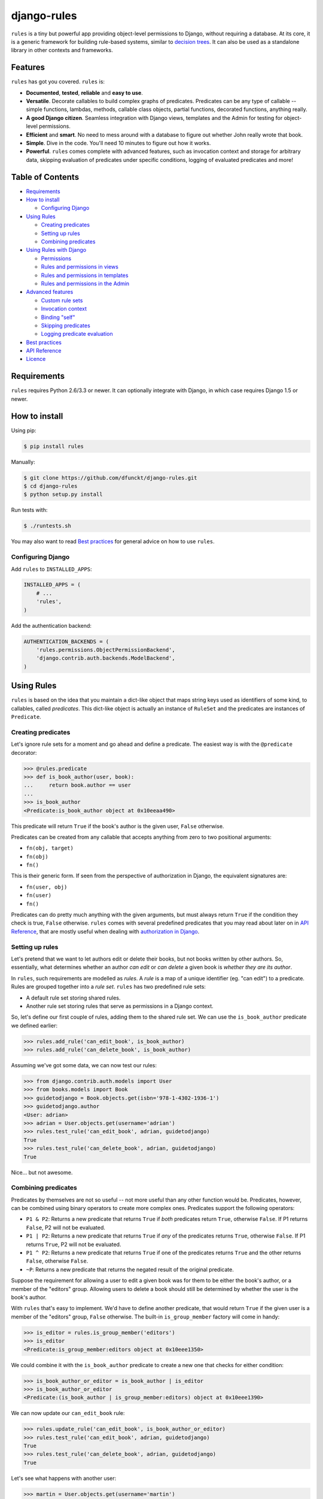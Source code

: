 django-rules
^^^^^^^^^^^^

``rules`` is a tiny but powerful app providing object-level permissions to
Django, without requiring a database. At its core, it is a generic framework
for building rule-based systems, similar to `decision trees`_. It can also be
used as a standalone library in other contexts and frameworks.

.. image:: https://travis-ci.org/dfunckt/django-rules.svg?branch=master
    :target: https://travis-ci.org/dfunckt/django-rules
.. image:: https://coveralls.io/repos/dfunckt/django-rules/badge.svg
    :target: https://coveralls.io/r/dfunckt/django-rules
.. image:: https://img.shields.io/pypi/v/rules.svg
    :target: https://pypi.python.org/pypi/rules
.. image:: https://img.shields.io/pypi/pyversions/rules.svg
    :target: https://pypi.python.org/pypi/rules

.. _decision trees: http://wikipedia.org/wiki/Decision_tree


Features
========

``rules`` has got you covered. ``rules`` is:

-   **Documented**, **tested**, **reliable** and **easy to use**.
-   **Versatile**. Decorate callables to build complex graphs of predicates.
    Predicates can be any type of callable -- simple functions, lambdas,
    methods, callable class objects, partial functions, decorated functions,
    anything really.
-   **A good Django citizen**. Seamless integration with Django views,
    templates and the Admin for testing for object-level permissions.
-   **Efficient** and **smart**. No need to mess around with a database to figure
    out whether John really wrote that book.
-   **Simple**. Dive in the code. You'll need 10 minutes to figure out how it
    works.
-   **Powerful**. ``rules`` comes complete with advanced features, such as
    invocation context and storage for arbitrary data, skipping evaluation of
    predicates under specific conditions, logging of evaluated predicates and more!


Table of Contents
=================

- `Requirements`_
- `How to install`_

  - `Configuring Django`_

- `Using Rules`_

  - `Creating predicates`_
  - `Setting up rules`_
  - `Combining predicates`_

- `Using Rules with Django`_

  - `Permissions`_
  - `Rules and permissions in views`_
  - `Rules and permissions in templates`_
  - `Rules and permissions in the Admin`_

- `Advanced features`_

  - `Custom rule sets`_
  - `Invocation context`_
  - `Binding "self"`_
  - `Skipping predicates`_
  - `Logging predicate evaluation`_

- `Best practices`_
- `API Reference`_
- `Licence`_


Requirements
============

``rules`` requires Python 2.6/3.3 or newer. It can optionally integrate with
Django, in which case requires Django 1.5 or newer.


How to install
==============

Using pip:

.. code:: bash

    $ pip install rules

Manually:

.. code:: bash

    $ git clone https://github.com/dfunckt/django-rules.git
    $ cd django-rules
    $ python setup.py install

Run tests with:

.. code:: bash

    $ ./runtests.sh

You may also want to read `Best practices`_ for general advice on how to
use ``rules``.


Configuring Django
------------------

Add ``rules`` to ``INSTALLED_APPS``:

.. code:: python

    INSTALLED_APPS = (
        # ...
        'rules',
    )

Add the authentication backend:

.. code:: python

    AUTHENTICATION_BACKENDS = (
        'rules.permissions.ObjectPermissionBackend',
        'django.contrib.auth.backends.ModelBackend',
    )


Using Rules
===========

``rules`` is based on the idea that you maintain a dict-like object that maps
string keys used as identifiers of some kind, to callables, called
*predicates*. This dict-like object is actually an instance of ``RuleSet`` and
the predicates are instances of ``Predicate``.


Creating predicates
-------------------

Let's ignore rule sets for a moment and go ahead and define a predicate. The
easiest way is with the ``@predicate`` decorator:

.. code:: python

    >>> @rules.predicate
    >>> def is_book_author(user, book):
    ...     return book.author == user
    ...
    >>> is_book_author
    <Predicate:is_book_author object at 0x10eeaa490>

This predicate will return ``True`` if the book's author is the given user,
``False`` otherwise.

Predicates can be created from any callable that accepts anything from zero to
two positional arguments:

*   ``fn(obj, target)``
*   ``fn(obj)``
*   ``fn()``

This is their generic form. If seen from the perspective of authorization in
Django, the equivalent signatures are:

*   ``fn(user, obj)``
*   ``fn(user)``
*   ``fn()``

Predicates can do pretty much anything with the given arguments, but must
always return ``True`` if the condition they check is true, ``False``
otherwise. ``rules`` comes with several predefined predicates that you may
read about later on in `API Reference`_, that are mostly useful when dealing
with `authorization in Django`_.


Setting up rules
----------------

Let's pretend that we want to let authors edit or delete their books, but not
books written by other authors. So, essentially, what determines whether an
author *can edit* or *can delete* a given book is *whether they are its
author*.

In ``rules``, such requirements are modelled as *rules*. A *rule* is a map of
a unique identifier (eg. "can edit") to a predicate. Rules are grouped
together into a *rule set*. ``rules`` has two predefined rule sets:

*   A default rule set storing shared rules.
*   Another rule set storing rules that serve as permissions in a Django
    context.

So, let's define our first couple of rules, adding them to the shared rule
set. We can use the ``is_book_author`` predicate we defined earlier:
    
.. code:: python

    >>> rules.add_rule('can_edit_book', is_book_author)
    >>> rules.add_rule('can_delete_book', is_book_author)

Assuming we've got some data, we can now test our rules:

.. code:: python

    >>> from django.contrib.auth.models import User
    >>> from books.models import Book
    >>> guidetodjango = Book.objects.get(isbn='978-1-4302-1936-1')
    >>> guidetodjango.author
    <User: adrian>
    >>> adrian = User.objects.get(username='adrian')
    >>> rules.test_rule('can_edit_book', adrian, guidetodjango)
    True
    >>> rules.test_rule('can_delete_book', adrian, guidetodjango)
    True

Nice... but not awesome.


Combining predicates
--------------------

Predicates by themselves are not so useful -- not more useful than any other
function would be. Predicates, however, can be combined using binary operators
to create more complex ones. Predicates support the following operators:

*   ``P1 & P2``: Returns a new predicate that returns ``True`` if *both*
    predicates return ``True``, otherwise ``False``. If P1 returns ``False``,
    P2 will not be evaluated.
*   ``P1 | P2``: Returns a new predicate that returns ``True`` if *any* of the
    predicates returns ``True``, otherwise ``False``. If P1 returns ``True``,
    P2 will not be evaluated.
*   ``P1 ^ P2``: Returns a new predicate that returns ``True`` if one of the
    predicates returns ``True`` and the other returns ``False``, otherwise
    ``False``.
*   ``~P``: Returns a new predicate that returns the negated result of the
    original predicate.

Suppose the requirement for allowing a user to edit a given book was for them
to be either the book's author, or a member of the "editors" group. Allowing
users to delete a book should still be determined by whether the user is the
book's author.

With ``rules`` that's easy to implement. We'd have to define another
predicate, that would return ``True`` if the given user is a member of the
"editors" group, ``False`` otherwise. The built-in ``is_group_member`` factory
will come in handy:

.. code:: python

    >>> is_editor = rules.is_group_member('editors')
    >>> is_editor
    <Predicate:is_group_member:editors object at 0x10eee1350>

We could combine it with the ``is_book_author`` predicate to create a new one
that checks for either condition:

.. code:: python

    >>> is_book_author_or_editor = is_book_author | is_editor
    >>> is_book_author_or_editor
    <Predicate:(is_book_author | is_group_member:editors) object at 0x10eee1390>

We can now update our ``can_edit_book`` rule:

.. code:: python

    >>> rules.update_rule('can_edit_book', is_book_author_or_editor)
    >>> rules.test_rule('can_edit_book', adrian, guidetodjango)
    True
    >>> rules.test_rule('can_delete_book', adrian, guidetodjango)
    True

Let's see what happens with another user:

.. code:: python

    >>> martin = User.objects.get(username='martin')
    >>> list(martin.groups.values_list('name', flat=True))
    ['editors']
    >>> rules.test_rule('can_edit_book', martin, guidetodjango)
    True
    >>> rules.test_rule('can_delete_book', martin, guidetodjango)
    False

Awesome.

So far, we've only used the underlying, generic framework for defining and
testing rules. This layer is not at all specific to Django; it may be used in
any context. There's actually no import of anything Django-related in the
whole app (except in the ``rules.templatetags`` module). ``rules`` however can
integrate tightly with Django to provide authorization.


.. _authorization in Django:

Using Rules with Django
=======================

``rules`` is able to provide object-level permissions in Django. It comes
with an authorization backend and a couple template tags for use in your
templates.


Permissions
-----------

In ``rules``, permissions are a specialised type of rules. You still define
rules by creating and combining predicates. These rules however, must be added
to a permissions-specific rule set that comes with ``rules`` so that they can
be picked up by the ``rules`` authorization backend.


Creating permissions
++++++++++++++++++++

The convention for naming permissions in Django is ``app_label.action_object``,
and we like to adhere to that. Let's add rules for the ``books.change_book``
and ``books.delete_book`` permissions:

.. code:: python

    >>> rules.add_perm('books.change_book', is_book_author | is_editor)
    >>> rules.add_perm('books.delete_book', is_book_author)

See the difference in the API? ``add_perm`` adds to a permissions-specific
rule set, whereas ``add_rule`` adds to a default shared rule set. It's
important to know however, that these two rule sets are separate, meaning that
adding a rule in one does not make it available to the other.


Checking for permission
+++++++++++++++++++++++

Let's go ahead and check whether ``adrian`` has change permission to the
``guidetodjango`` book:

.. code:: python

    >>> adrian.has_perm('books.change_book', guidetodjango)
    False

When you call the ``User.has_perm`` method, Django asks each backend in
``settings.AUTHENTICATION_BACKENDS`` whether a user has the given permission
for the object. When queried for object permissions, Django's default
authentication backend always returns ``False``. ``rules`` comes with an
authorization backend, that is able to provide object-level permissions by
looking into the permissions-specific rule set.

Let's add the ``rules`` authorization backend in settings:

.. code:: python

    AUTHENTICATION_BACKENDS = (
        'rules.permissions.ObjectPermissionBackend',
        'django.contrib.auth.backends.ModelBackend',
    )

Now, checking again gives ``adrian`` the required permissions:

.. code:: python

    >>> adrian.has_perm('books.change_book', guidetodjango)
    True
    >>> adrian.has_perm('books.delete_book', guidetodjango)
    True
    >>> martin.has_perm('books.change_book', guidetodjango)
    True
    >>> martin.has_perm('books.delete_book', guidetodjango)
    False


Rules and permissions in views
------------------------------

``rules`` comes with a set of view decorators to help you enforce
authorization in your views.

Using the function-based view decorator
+++++++++++++++++++++++++++++++++++++++

For function-based views you can use the ``permission_required`` decorator:

.. code:: python

    from django.shortcuts import get_object_or_404
    from rules.contrib.views import permission_required
    from posts.models import Post

    def get_post_by_pk(request, post_id):
        return get_object_or_404(Post, pk=post_id)

    @permission_required('posts.change_post', fn=get_post_by_pk)
    def post_update(request, post_id):
        # ...

Usage is straight-forward, but there's one thing in the example above that
stands out and this is the ``get_post_by_pk`` function. This function, given
the current request and all arguments passed to the view, is responsible for
fetching and returning the object to check permissions against -- i.e. the
``Post`` instance with PK equal to the given ``post_id`` in the example.
This specific use-case is quite common so, to save you some typing, ``rules``
comes with a generic helper function that you can use to do this declaratively.
The example below is equivalent to the one above:

.. code:: python

    from rules.contrib.views import permission_required, objectgetter
    from posts.models import Post

    @permission_required('posts.change_post', fn=objectgetter(Post, 'post_id'))
    def post_update(request, post_id):
        # ...    

For more information on the decorator and helper function, refer to the
``rules.contrib.views`` module.

Using the class-based view mixin
++++++++++++++++++++++++++++++++

Django 1.9 introduced a new set of access mixins that you can use in your
class-based views to enforce authorization. ``rules`` extends this framework
to provide a mixin for object-level permissions, ``PermissionRequiredMixin``.
Note that ``rules`` will seamlessly fall back to importing its own copy of
Django's access mixins module for versions of Django prior to 1.9.

The following example will automatically test for permission against the
instance returned by the view's ``get_object`` method:

.. code:: python

    from django.views.generic.edit import UpdateView
    from rules.contrib.views import PermissionRequiredMixin
    from posts.models import Post

    class PostUpdate(PermissionRequiredMixin, UpdateView):
        model = Post
        permission_required = 'posts.change_post'

You can customise the object either by overriding ``get_object`` or
``get_permission_object``.

For more information refer to the `Django documentation`_ and the
``rules.contrib.views`` module.

.. _Django documentation: https://docs.djangoproject.com/en/1.9/topics/auth/default/#limiting-access-to-logged-in-users

Rules and permissions in templates
----------------------------------

``rules`` comes with two template tags to allow you to test for rules and
permissions in templates.

Add ``rules`` to your ``INSTALLED_APPS``:

.. code:: python

    INSTALLED_APPS = (
        # ...
        'rules',
    )

Then, in your template::

    {% load rules %}
    
    {% has_perm 'books.change_book' author book as can_edit_book %}
    {% if can_edit_book %}
        ...
    {% endif %}
    
    {% test_rule 'has_super_feature' user as has_super_feature %}
    {% if has_super_feature %}
        ...
    {% endif %}


Rules and permissions in the Admin
----------------------------------

If you've setup ``rules`` to be used with permissions in Django, you're almost
set to also use ``rules`` to authorize any add/change/delete actions in the
Admin. The Admin asks for *four* different permissions, depending on action:

- ``<app_label>.add_<modelname>``
- ``<app_label>.change_<modelname>``
- ``<app_label>.delete_<modelname>``
- ``<app_label>``

The first three are obvious. The fourth is the required permission for an app
to be displayed in the Admin's "dashboard". Here's some rules for our
imaginary ``books`` app as an example:

.. code:: python

    >>> rules.add_perm('books', rules.always_allow)
    >>> rules.add_perm('books.add_book', is_staff)
    >>> rules.add_perm('books.change_book', is_staff)
    >>> rules.add_perm('books.delete_book', is_staff)

Django Admin does not support object-permissions, in the sense that it will
never ask for permission to perform an action *on an object*, only whether a
user is allowed to act on (*any*) instances of a model.

If you'd like to tell Django whether a user has permissions on a specific
object, you'd have to override the following methods of a model's
``ModelAdmin``:

- ``has_change_permission(user, obj=None)``
- ``has_delete_permission(user, obj=None)``

**Note:** There's also ``has_add_permission(user)`` but is not relevant here.

``rules`` comes with a custom ``ModelAdmin`` subclass,
``rules.contrib.admin.ObjectPermissionsModelAdmin``, that overrides these
methods to pass on the edited model instance to the authorization backends,
thus enabling permissions per object in the Admin:

.. code:: python

    # books/admin.py
    from django.contrib import admin
    from rules.contrib.admin import ObjectPermissionsModelAdmin
    from .models import Book
    
    class BookAdmin(ObjectPermissionsModelAdmin):
        pass
    
    admin.site.register(Book, BookAdmin)

Now this allows you to specify permissions like this:

.. code:: python

    >>> rules.add_perm('books', rules.always_allow)
    >>> rules.add_perm('books.add_book', has_author_profile)
    >>> rules.add_perm('books.change_book', is_book_author_or_editor)
    >>> rules.add_perm('books.delete_book', is_book_author)


Advanced features
=================

Custom rule sets
----------------

You may create as many rule sets as you need:

.. code:: python

    >>> features = rules.RuleSet()

And manipulate them by adding, removing, querying and testing rules:

.. code:: python

    >>> features.rule_exists('has_super_feature')
    False
    >>> is_special_user = rules.is_group_member('special')
    >>> features.add_rule('has_super_feature', is_special_user)
    >>> 'has_super_feature' in features
    True
    >>> features['has_super_feature']
    <Predicate:is_group_member:special object at 0x10eeaa500>
    >>> features.test_rule('has_super_feature', adrian)
    True
    >>> features.remove_rule('has_super_feature')

Note however that custom rule sets are *not available* in Django templates --
you need to provide integration yourself.


Invocation context
------------------

A new context is created as a result of invoking ``Predicate.test()`` and is
only valid for the duration of the invocation. A context is a simple ``dict``
that you can use to store arbitrary data, (eg. caching computed values,
setting flags, etc.), that can be used by predicates later on in the chain.
Inside a predicate function it can be used like so:

.. code:: python

    >>> @predicate
    ... def mypred(a, b):
    ...     value = compute_expensive_value(a)
    ...     mypred.context['value'] = value
    ...     return True

Other predicates can later use stored values:

.. code:: python

    >>> @predicate
    ... def myotherpred(a, b):
    ...     value = myotherpred.context.get('value')
    ...     if value is not None:
    ...         return do_something_with_value(value)
    ...     else:
    ...         return do_something_without_value()

``Predicate.context`` provides a single ``args`` attribute that contains the
arguments as given to ``test()`` at the beginning of the invocation.


Binding "self"
--------------

In a predicate's function body, you can refer to the predicate instance itself
by its name, eg. ``is_book_author``. Passing ``bind=True`` as a keyword
argument to the ``predicate`` decorator will let you refer to the predicate
with ``self``, which is more convenient. Binding ``self`` is just syntactic
sugar. As a matter of fact, the following two are equivalent:

.. code:: python

    >>> @predicate
    ... def is_book_author(user, book):
    ...     if is_book_author.context.args:
    ...         return user == book.author
    ...     return False

    >>> @predicate(bind=True)
    ... def is_book_author(self, user, book):
    ...     if self.context.args:
    ...         return user == book.author
    ...     return False


Skipping predicates
-------------------

You may skip evaluation by returning ``None`` from your predicate:

.. code:: python

    >>> @predicate(bind=True)
    ... def is_book_author(self, user, book):
    ...     if len(self.context.args) > 1:
    ...         return user == book.author
    ...     else:
    ...         return None

Returning ``None`` signifies that the predicate need not be evaluated, thus
leaving the predicate result up to that point unchanged.

**Note:** This is new in version 1.1.0. It was possible to skip predicates in
older versions by calling the predicate's ``skip()`` method, but this has been
deprecated and support will be completely removed in a future version.


Logging predicate evaluation
----------------------------

``rules`` can optionally be configured to log debug information as rules are
evaluated to help with debugging your predicates. Messages are sent at the
DEBUG level to the ``'rules'`` logger. The following `dictConfig`_ configures
a console logger (place this in your project's `settings.py` if you're using
`rules` with Django): 

.. code:: python

    LOGGING = {
        'version': 1,
        'disable_existing_loggers': False,
        'handlers': {
            'console': {
                'level': 'DEBUG',
                'class': 'logging.StreamHandler',
            },
        },
        'loggers': {
            'rules': {
                'handlers': ['console'],
                'level': 'DEBUG',
                'propagate': True,
            },
        },
    }

When this logger is active each individual predicate will have a log message
printed when it is evaluated.

.. _dictConfig: https://docs.python.org/3.6/library/logging.config.html#logging-config-dictschema


Best practices
==============

Before you can test for rules, these rules must be registered with a rule set,
and for this to happen the modules containing your rule definitions must be
imported.

For complex projects with several predicates and rules, it may not be
practical to define all your predicates and rules inside one module. It might
be best to split them among any sub-components of your project. In a Django
context, these sub-components could be the apps for your project.

On the other hand, because importing predicates from all over the place in
order to define rules can lead to circular imports and broken hearts, it's
best to further split predicates and rules in different modules.

If using Django 1.7 and later, ``rules`` may optionally be configured to
autodiscover ``rules.py`` modules in your apps and import them at startup. To
have ``rules`` do so, just edit your ``INSTALLED_APPS`` setting:

.. code:: python

    INSTALLED_APPS = (
        # replace 'rules' with:
        'rules.apps.AutodiscoverRulesConfig',
    )

**Note:** On Python 2, you must also add the following to the top of your
``rules.py`` file, or you'll get import errors trying to import
``django-rules`` itself:

.. code:: python

    from __future__ import absolute_import


API Reference
=============

Everything is accessible from the root ``rules`` module.


Class ``rules.Predicate``
-------------------------

You create ``Predicate`` instances by passing in a callable:

.. code:: python

    >>> def is_book_author(user, book):
    ...     return book.author == user
    ...
    >>> pred = Predicate(is_book_author)
    >>> pred
    <Predicate:is_book_author object at 0x10eeaa490>

You may optionally provide a different name for the predicate that is used
when inspecting it:

.. code:: python

    >>> pred = Predicate(is_book_author, name='another_name')
    >>> pred
    <Predicate:another_name object at 0x10eeaa490>

Also, you may optionally provide ``bind=True`` in order to be able to access
the predicate instance with ``self``:

.. code:: python

    >>> def is_book_author(self, user, book):
    ...     if self.context.args:
    ...         return user == book.author
    ...     return False
    ...
    >>> pred = Predicate(is_book_author, bind=True)
    >>> pred
    <Predicate:is_book_author object at 0x10eeaa490>


Instance methods
++++++++++++++++

``test(obj=None, target=None)``
    Returns the result of calling the passed in callable with zero, one or two
    positional arguments, depending on how many it accepts.


Class ``rules.RuleSet``
-----------------------

``RuleSet`` extends Python's built-in `dict`_ type. Therefore, you may create
and use a rule set any way you'd use a dict.

.. _dict: http://docs.python.org/library/stdtypes.html#mapping-types-dict


Instance methods
++++++++++++++++

``add_rule(name, predicate)``
    Adds a predicate to the rule set, assigning it to the given rule name.
    Raises ``KeyError`` if another rule with that name already exists.

``remove_rule(name)``
    Remove the rule with the given name. Raises ``KeyError`` if a rule with
    that name does not exist.

``update_rule(name)``
    Update the rule with the given name. Raises ``KeyError`` if no rule with
    that name exist.

``rule_exists(name)``
    Returns ``True`` if a rule with the given name exists, ``False`` otherwise.

``test_rule(name, obj=None, target=None)``
    Returns the result of calling ``predicate.test(obj, target)`` where
    ``predicate`` is the predicate for the rule with the given name. Returns
    ``False`` if a rule with the given name does not exist.

Decorators
----------

``@predicate``
    Decorator that creates a predicate out of any callable:
    
    .. code:: python
    
        >>> @predicate
        ... def is_book_author(user, book):
        ...     return book.author == user
        ...
        >>> is_book_author
        <Predicate:is_book_author object at 0x10eeaa490>

    Customising the predicate name:
    
    .. code:: python
    
        >>> @predicate(name='another_name')
        ... def is_book_author(user, book):
        ...     return book.author == user
        ...
        >>> is_book_author
        <Predicate:another_name object at 0x10eeaa490>

    Binding ``self``:
    
    .. code:: python
    
        >>> @predicate(bind=True)
        ... def is_book_author(self, user, book):
        ...     if 'user_has_special_flag' in self.context:
        ...         return self.context['user_has_special_flag']
        ...     return book.author == user


Predefined predicates
---------------------

``always_allow()``, ``always_true()``
    Always returns ``True``.

``always_deny()``, ``always_false()``
    Always returns ``False``.

``is_authenticated(user)``
    Returns the result of calling ``user.is_authenticated()``. Returns
    ``False`` if the given user does not have an ``is_authenticated`` method.

``is_superuser(user)``
    Returns the result of calling ``user.is_superuser``. Returns ``False``
    if the given user does not have an ``is_superuser`` property.

``is_staff(user)``
    Returns the result of calling ``user.is_staff``. Returns ``False`` if the
    given user does not have an ``is_staff`` property.

``is_active(user)``
    Returns the result of calling ``user.is_active``. Returns ``False`` if the
    given user does not have an ``is_active`` property.

``is_group_member(*groups)``
    Factory that creates a new predicate that returns ``True`` if the given
    user is a member of *all* the given groups, ``False`` otherwise.


Shortcuts
---------

Managing the shared rule set
++++++++++++++++++++++++++++

``add_rule(name, predicate)``
    Adds a rule to the shared rule set. See ``RuleSet.add_rule``.

``remove_rule(name)``
    Remove a rule from the shared rule set. See ``RuleSet.remove_rule``.

``update_rule(name)``
    Update the rule with the given name from the shared rules. Raises ``KeyError`` if no rule with
    that name exists. See ``RuleSet.update_rule``.

``rule_exists(name)``
    Returns whether a rule exists in the shared rule set. See
    ``RuleSet.rule_exists``.

``test_rule(name, obj=None, target=None)``
    Tests the rule with the given name. See ``RuleSet.test_rule``.


Managing the permissions rule set
+++++++++++++++++++++++++++++++++

``add_perm(name, predicate)``
    Adds a rule to the permissions rule set. See ``RuleSet.add_rule``.

``remove_perm(name)``
    Remove a rule from the permissions rule set. See ``RuleSet.remove_rule``.

``update_perm(name)``
    Update a rule from the permissions rule set. See ``RuleSet.update_rule``.

``perm_exists(name)``
    Returns whether a rule exists in the permissions rule set. See
    ``RuleSet.rule_exists``.

``has_perm(name, user=None, obj=None)``
    Tests the rule with the given name. See ``RuleSet.test_rule``.


Licence
=======

``django-rules`` is distributed under the MIT licence.

Copyright (c) 2014 Akis Kesoglou

Permission is hereby granted, free of charge, to any person
obtaining a copy of this software and associated documentation
files (the "Software"), to deal in the Software without
restriction, including without limitation the rights to use,
copy, modify, merge, publish, distribute, sublicense, and/or sell
copies of the Software, and to permit persons to whom the
Software is furnished to do so, subject to the following
conditions:

The above copyright notice and this permission notice shall be
included in all copies or substantial portions of the Software.

THE SOFTWARE IS PROVIDED "AS IS", WITHOUT WARRANTY OF ANY KIND,
EXPRESS OR IMPLIED, INCLUDING BUT NOT LIMITED TO THE WARRANTIES
OF MERCHANTABILITY, FITNESS FOR A PARTICULAR PURPOSE AND
NONINFRINGEMENT. IN NO EVENT SHALL THE AUTHORS OR COPYRIGHT
HOLDERS BE LIABLE FOR ANY CLAIM, DAMAGES OR OTHER LIABILITY,
WHETHER IN AN ACTION OF CONTRACT, TORT OR OTHERWISE, ARISING
FROM, OUT OF OR IN CONNECTION WITH THE SOFTWARE OR THE USE OR
OTHER DEALINGS IN THE SOFTWARE.
